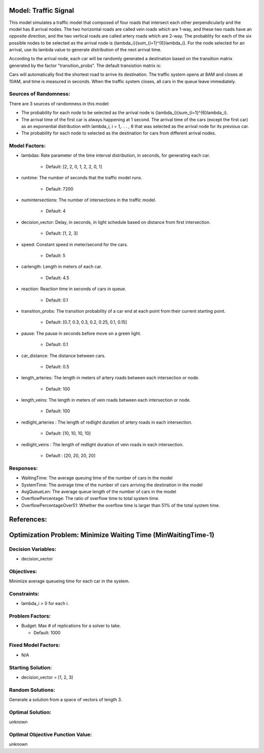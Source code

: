 Model: Traffic Signal
==========================================

This model simulates a traffic model that composed of four roads that intersect each other perpendicularly and the model has 8 arrival nodes. The two horizontal roads are called vein roads which are 1-way, and these two roads have an opposite direction, and the two vertical roads are called artery roads which are 2-way. The probablity for each of the six possible nodes to be selected as the arrival node is {\lambda_i}{\sum_{i=1}^{6}\lambda_i}. For the node selected for an arrival, use its lambda value to generate distribution of the next arrival time.

According to the arrival node, each car will be randomly generated a destination based on the transition matrix generated by the factor "transition_probs". The default transistion matrix is:

.. image:: trafficsignal.png
  :alt: The transition matrix has failed to display
  :width: 700

Cars will automatically find the shortest road to arrive its destination. The traffic system opens at 8AM and closes at 10AM, and time is measured in seconds.
When the traffic system closes, all cars in the queue leave immediately.

Sources of Randomness:
----------------------
There are 3 sources of randomness in this model:

* The probability for each node to be selected as the arrival node is {\lambda_i}{\sum_{i=1}^{6}\lambda_i}.

* The arrival time of the first car is always happening at 1 second. The arrival time of the cars (except the first car) as an exponential distribution with lambda_i, i = 1,. . . , 6 that was selected as the arrival node for its previous car. 

* The probability for each node to selected as the destination for cars from different arrival nodes.

.. image:: trafficsignal.png
  :alt: The transition matrix has failed to display
  :width: 700

Model Factors:
--------------
* lambdas: Rate parameter of the time interval distribution, in seconds, for generating each car.
               
    * Default: [2, 2, 0, 1, 2, 2, 0, 1]

* runtime: The number of seconds that the traffic model runs.

    * Default: 7200
      
* numintersections: The number of intersections in the traffic model.

    * Default: 4

* decision_vector: Delay, in seconds, in light schedule based on distance from first intersection.

    * Default: [1, 2, 3]
            
* speed: Constant speed in meter/second for the cars.

    * Default: 5

* carlength: Length in meters of each car.

    * Default: 4.5
                    
* reaction: Reaction time in seconds of cars in queue.

    * Default: 0.1

* transition_probs: The transition probability of a car end at each point from their current starting point.

    * Default: [0.7, 0.3, 0.3, 0.2, 0.25, 0.1, 0.15]
                                        
* pause: The pause in seconds before move on a green light.

    * Default: 0.1
                     
* car_distance: The distance between cars.

    * Default: 0.5
                      
* length_arteries: The length in meters of artery roads between each intersection or node.

    * Default: 100
            
* length_veins: The length in meters of vein roads between each intersection or node.

    * Default: 100

* redlight_arteries : The length of redlight duration of artery roads in each intersection.

    * Default: [10, 10, 10, 10]
            
* redlight_veins : The length of redlight duration of vein roads in each intersection.

    * Default : [20, 20, 20, 20]


Responses:
----------
* WaitingTime: The average queuing time of the number of cars in the model
* SystemTime: The average time of the number of cars arriving the destination in the model
* AvgQueueLen: The average queue length of the number of cars in the model 
* OverflowPercentage: The ratio of overflow time to total system time.
* OverflowPercentageOver51: Whether the overflow time is larger than 51% of the total system time.

References:
===========

Optimization Problem: Minimize Waiting Time (MinWaitingTime-1)
====================================================================

Decision Variables:
-------------------
* decision_vector

Objectives:
-----------
Minimize average queueing time for each car in the system.

Constraints:
------------
* lambda_i > 0 for each i.


Problem Factors:
----------------
* Budget: Max # of replications for a solver to take.

  * Default: 1000

Fixed Model Factors:
--------------------
* N/A

Starting Solution:
------------------
* decision_vector = [1, 2, 3]

Random Solutions:
------------------
Generate a solution from a space of vectors of length 3.

Optimal Solution:
-----------------
unknown

Optimal Objective Function Value:
---------------------------------
unknown
